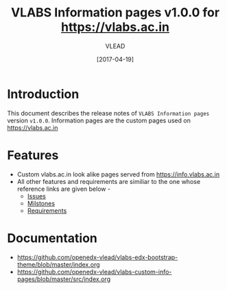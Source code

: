 #+TITLE: VLABS Information pages v1.0.0 for https://vlabs.ac.in
#+AUTHOR: VLEAD
#+DATE: [2017-04-19]

* Introduction
  This document describes the release notes of =VLABS Information pages=
  version =v1.0.0=.
  Information pages are the custom pages used on https://vlabs.ac.in


* Features 
  + Custom vlabs.ac.in look alike pages served from https://info.vlabs.ac.in 
  + All other features and requirements are similiar to the one whose reference links are given below -
    + [[https://github.com/openedx-vlead/vlabs-edx-bootstrap-theme/issues][Issues]]
    + [[https://github.com/openedx-vlead/vlabs-edx-bootstrap-theme/milestones][Milstones]]
    + [[https://github.com/openedx-vlead/vlabs-edx-bootstrap-theme/blob/master/requirements/index.org][Requirements]]
* Documentation
  + https://github.com/openedx-vlead/vlabs-edx-bootstrap-theme/blob/master/index.org 
  + https://github.com/openedx-vlead/vlabs-custom-info-pages/blob/master/src/index.org


